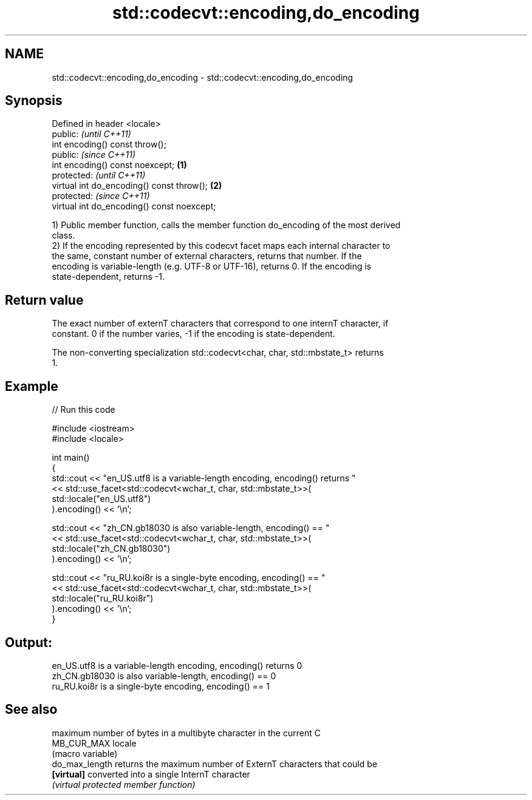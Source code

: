 .TH std::codecvt::encoding,do_encoding 3 "2024.06.10" "http://cppreference.com" "C++ Standard Libary"
.SH NAME
std::codecvt::encoding,do_encoding \- std::codecvt::encoding,do_encoding

.SH Synopsis
   Defined in header <locale>
   public:                                           \fI(until C++11)\fP
   int encoding() const throw();
   public:                                           \fI(since C++11)\fP
   int encoding() const noexcept;            \fB(1)\fP
   protected:                                                      \fI(until C++11)\fP
   virtual int do_encoding() const throw();      \fB(2)\fP
   protected:                                                      \fI(since C++11)\fP
   virtual int do_encoding() const noexcept;

   1) Public member function, calls the member function do_encoding of the most derived
   class.
   2) If the encoding represented by this codecvt facet maps each internal character to
   the same, constant number of external characters, returns that number. If the
   encoding is variable-length (e.g. UTF-8 or UTF-16), returns 0. If the encoding is
   state-dependent, returns -1.

.SH Return value

   The exact number of externT characters that correspond to one internT character, if
   constant. 0 if the number varies, -1 if the encoding is state-dependent.

   The non-converting specialization std::codecvt<char, char, std::mbstate_t> returns
   1.

.SH Example


// Run this code

 #include <iostream>
 #include <locale>

 int main()
 {
     std::cout << "en_US.utf8 is a variable-length encoding, encoding() returns "
               << std::use_facet<std::codecvt<wchar_t, char, std::mbstate_t>>(
                      std::locale("en_US.utf8")
                  ).encoding() << '\\n';

     std::cout << "zh_CN.gb18030 is also variable-length, encoding() == "
               << std::use_facet<std::codecvt<wchar_t, char, std::mbstate_t>>(
                      std::locale("zh_CN.gb18030")
                  ).encoding() << '\\n';

     std::cout << "ru_RU.koi8r is a single-byte encoding, encoding() == "
               << std::use_facet<std::codecvt<wchar_t, char, std::mbstate_t>>(
                      std::locale("ru_RU.koi8r")
                  ).encoding() << '\\n';
 }

.SH Output:

 en_US.utf8 is a variable-length encoding, encoding() returns 0
 zh_CN.gb18030 is also variable-length, encoding() == 0
 ru_RU.koi8r is a single-byte encoding, encoding() == 1

.SH See also

                 maximum number of bytes in a multibyte character in the current C
   MB_CUR_MAX    locale
                 (macro variable)
   do_max_length returns the maximum number of ExternT characters that could be
   \fB[virtual]\fP     converted into a single InternT character
                 \fI(virtual protected member function)\fP
